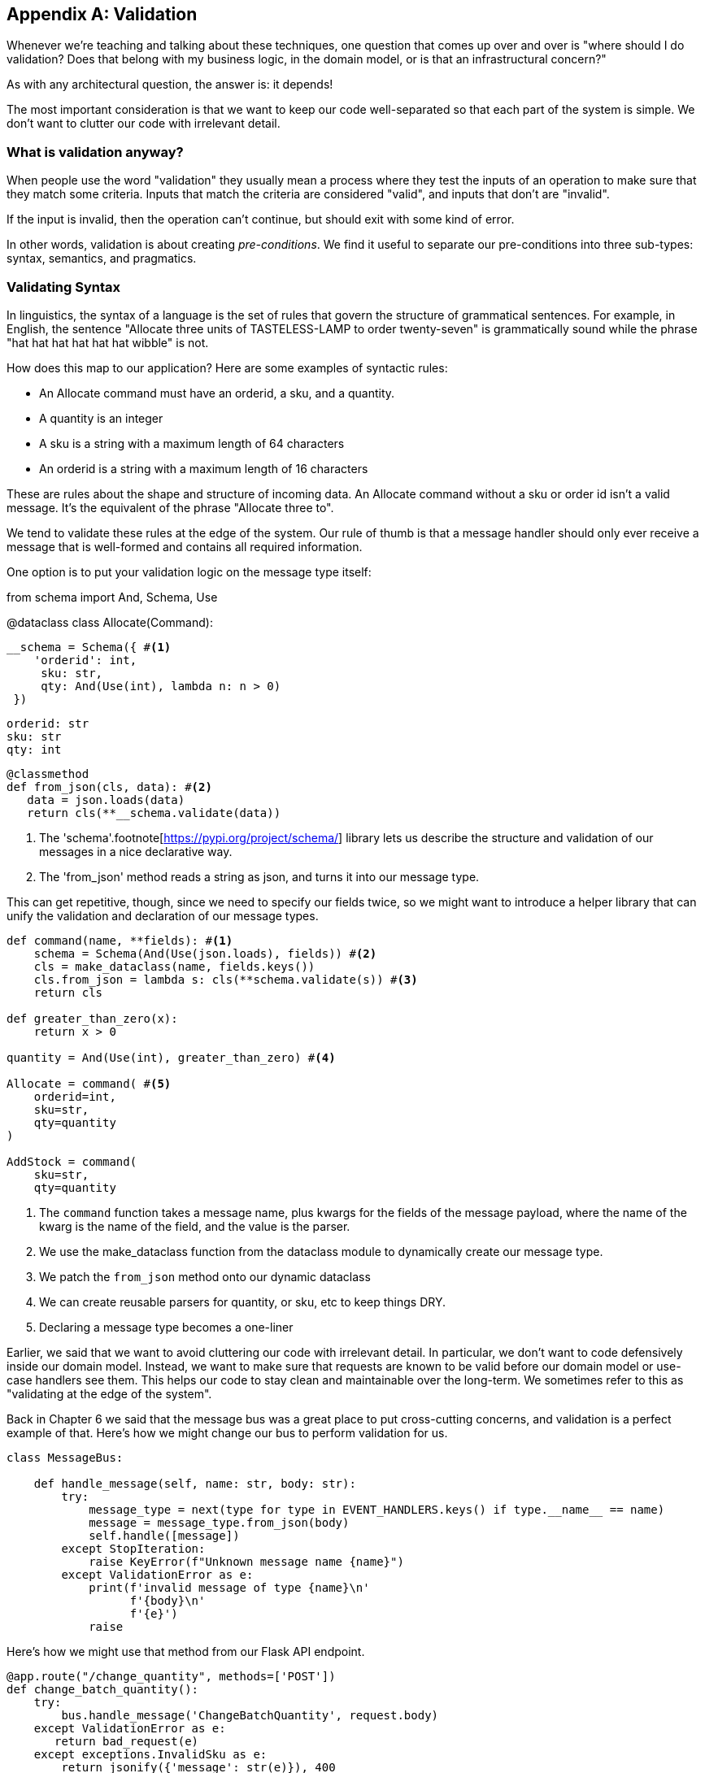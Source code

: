 [[appendix_validation]]
[appendix]
== Validation

Whenever we're teaching and talking about these techniques, one question that
comes up over and over is "where should I do validation? Does that belong with
my business logic, in the domain model, or is that an infrastructural concern?"

As with any architectural question, the answer is: it depends!

The most important consideration is that we want to keep our code well-separated
so that each part of the system is simple. We don't want to clutter our code
with irrelevant detail.

=== What is validation anyway?

When people use the word "validation" they usually mean a process where they
test the inputs of an operation to make sure that they match some criteria.
Inputs that match the criteria are considered "valid", and inputs that don't
are "invalid".

If the input is invalid, then the operation can't continue, but should exit with
some kind of error.

In other words, validation is about creating _pre-conditions_. We find it useful
to separate our pre-conditions into three sub-types: syntax, semantics, and
pragmatics.

=== Validating Syntax

In linguistics, the syntax of a language is the set of rules that govern the
structure of grammatical sentences. For example, in English, the sentence
"Allocate three units of TASTELESS-LAMP to order twenty-seven" is grammatically
sound while the phrase "hat hat hat hat hat hat wibble" is not.

How does this map to our application? Here are some examples of syntactic rules:

* An Allocate command must have an orderid, a sku, and a quantity.
* A quantity is an integer
* A sku is a string with a maximum length of 64 characters
* An orderid is a string with a maximum length of 16 characters

These are rules about the shape and structure of incoming data. An Allocate
command without a sku or order id isn't a valid message. It's the equivalent
of the phrase "Allocate three to".

We tend to validate these rules at the edge of the system. Our rule of thumb is
that a message handler should only ever receive a message that is well-formed
and contains all required information.

One option is to put your validation logic on the message type itself:

====
from schema import And, Schema, Use


@dataclass
class Allocate(Command):

    __schema = Schema({ #<1>
        'orderid': int,
         sku: str,
         qty: And(Use(int), lambda n: n > 0)
     })

    orderid: str
    sku: str
    qty: int

    @classmethod
    def from_json(cls, data): #<2>
       data = json.loads(data)
       return cls(**__schema.validate(data))
====

<1> The 'schema'.footnote[https://pypi.org/project/schema/] library lets us
describe the structure and validation of our messages in a nice declarative way.
<2> The 'from_json' method reads a string as json, and turns it into our message
type.

This can get repetitive, though,  since we need to specify our fields twice,
so we might want to introduce a helper library that can unify the validation and
declaration of our message types.

====
[source,python]
[role="non-head"]
----
def command(name, **fields): #<1>
    schema = Schema(And(Use(json.loads), fields)) #<2>
    cls = make_dataclass(name, fields.keys())
    cls.from_json = lambda s: cls(**schema.validate(s)) #<3>
    return cls

def greater_than_zero(x):
    return x > 0

quantity = And(Use(int), greater_than_zero) #<4>

Allocate = command( #<5>
    orderid=int,
    sku=str,
    qty=quantity
)

AddStock = command(
    sku=str,
    qty=quantity
----
====

<1> The `command` function takes a message name, plus kwargs for the fields of
the message payload, where the name of the kwarg is the name of the field, and
the value is the parser.
<2> We use the make_dataclass function from the dataclass module to dynamically
create our message type.
<3> We patch the `from_json` method onto our dynamic dataclass
<4> We can create reusable parsers for quantity, or sku, etc to keep things DRY.
<5> Declaring a message type becomes a one-liner


// TODO: Log and continue
// TODO: add metrics around invalid messages
// TODO: Postel's law
// TODO: Tolerant reader pattern

Earlier, we said that we want to avoid cluttering our code with irrelevant
detail. In particular, we don't want to code defensively inside our domain model.
Instead, we want to make sure that requests are known to be valid before our
domain model or use-case handlers see them. This helps our code to stay clean
and maintainable over the long-term. We sometimes refer to this as "validating
at the edge of the system".

Back in Chapter 6 we said that the message bus was a great place to put
cross-cutting concerns, and validation is a perfect example of that. Here's how
we might change our bus to perform validation for us.

====
[source,python]
[role="non-head"]
----
class MessageBus:

    def handle_message(self, name: str, body: str):
        try:
            message_type = next(type for type in EVENT_HANDLERS.keys() if type.__name__ == name)
            message = message_type.from_json(body)
            self.handle([message])
        except StopIteration:
            raise KeyError(f"Unknown message name {name}")
        except ValidationError as e:
            print(f'invalid message of type {name}\n'
                  f'{body}\n'
                  f'{e}')
            raise
----
====

Here's how we might use that method from our Flask API endpoint.

====
[source,python]
[role="non-head"]
----
@app.route("/change_quantity", methods=['POST'])
def change_batch_quantity():
    try: 
        bus.handle_message('ChangeBatchQuantity', request.body)
    except ValidationError as e:
       return bad_request(e)
    except exceptions.InvalidSku as e:
        return jsonify({'message': str(e)}), 400

def bad_request(e: ValidationError):
    return e.code, 400 
----

And here's how we might plug it in to our asynchronous message processor

====
[source,python]
[role="non-head"]
----
def handle_change_batch_quantity(m, bus: messagebus.MessageBus):
    try:
        bus.handle_message('ChangeBatchQuantity', m)
    except ValidationError:
       print('Skipping invalid message')
    except exceptions.InvalidSku as e:
        print(f'Unable to change stock for missing sku {e}')
----

Notice that our entry points are solely concerned with how to get a message from
the outside world, and how to report success or failure. Our mesage bus takes
care of validating our requests, and routing them to the correct handler, and
our handlers are exclusively focused on the logic of our use case.

=== Validating Sematics

While syntax is concerned with the structure of messages, semantics is the study
of _meaning_ in messages. The sentence "allocate no dogs from ellipsis hat" is
syntactically valid, and has the same structure as the sentence "allocate one
teapot to order five", but it's meaningless.

----
{
  "orderid": "superman",
  "sku": "zygote",
  "qty": -1
}
----

We can read this json blob as an Allocate command but we can't successfully
execute it, because it's _nonsense_.

We tend to validate semantic concerns at the message handler layer with a kind
of contract-based programming.

====
[source,python]
[role="non-head"]
----
# ensure.py

"""
This module contains pre-conditions that we apply to our handlers.
"""

class MessageUnprocessable(Exception): #<1>

    def __init__(self, message):
        self.message = message

class ProductNotFound(MessageUnprocessable): #<2>
   """"
   This exception is raised when we try to perform an action on a product
   that doesn't exist in our database.
   """"

    def __init__(self, message):
        super().__init__(message)
        self.sku = message.sku

def product_exists(event, uow): #<3>
    product = uow.products.get(event.sku)
    if product is None:
        raise ProductNotFound(sku)

# services.py

from allocation import ensure

def allocate(event, uow):
    line = mode.OrderLine(event.orderid, event.sku, event.qty)
    with uow:
         ensure.sku_exists(uow, event) #<4>

        product = uow.products.get(line.sku)
        product.allocate(line)
        uow.commit()
====

<1> We use a common base class for errors that mean a message is invalid
<2> Using a specific error type for this problem makes it easier to report on
    and handle the error. For example, it's easy to map ProductNotFound to a 404
    in Flask.
<3> `product_exists` is a precondition. If the condition is False, we raise an
    error.
<4> This keeps the main flow of our logic clean and declarative.

We can extend this technique to make sure that we apply messages idempotently.
For example, we want to make sure that we don't insert a batch of stock more
than once.

If we get asked to create a batch that already exists, we'll log a warning and
continue to the next message.

====
class SkipMessage (Exception):
    """"
    This exception is raised when a message can't be processed, but there's no
    incorrect behaviour. For example, we might receive the same message multiple
    times, or we might receive a message that is now out of date.
    """"
    
    def __init__(self, reason):
        self.reason = reason

def batch_is_new(self, event, uow):
    batch = uow.batches.get(event.batchid)
    if batch is not None:
        raise SkipMessage(f"Batch with id {event.batchid} already exists")
    
====

Introducing a `SkipMessage` exception lets us handle these cases in a generic
way in our message bus. 

====
class MessageBus:

    def handle_message(self, message):
        try:
           ...
       except SkipMessage as e:
           logging.warn(f"Skipping message {message.id} because {e.reason}")
====

There are a couple of pit-falls to be aware of here. Firstly, we need to be sure
that we're using the same unit of work that we use for the main logic of our
use-case. Otherwise we open ourselves to irritating concurrency bugs.

Secondly, we should try to avoid putting _all_ our business logic into these
pre-condition checks. As a rule of thumb, if a rule _can_ be tested inside our
domain model, then it _should_ be tested in the domain model.

=== Validating Pragmatics

Pragmatics is the study of how we understand language in context. After we have
parsed a message and grasped it's meaning, we still need to process it in
context. For example[INSERT
HUMOROUS BRITISH IDIOM HERE, yo - not my cup of tea?]

Places we can do validation, and different types of validation:

1. event/command schemas
2. at service layer
3. in model (business rules)
4. at exit boundaries (?)


Topics to discuss:

* Validate at the edges, don't program defensively inside
* Difference between syntax and semantics
* Discuss patterns for validating messages
* Talk about reasons for loosely validating messages in the consumer, tolerant reader et c.

